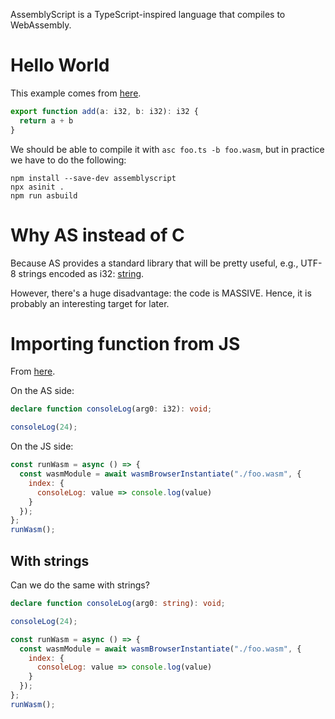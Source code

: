 AssemblyScript is a TypeScript-inspired language that compiles to WebAssembly.

* Hello World
This example comes from [[https://wasmbyexample.dev/examples/hello-world/hello-world.assemblyscript.en-us.html][here]].
#+BEGIN_SRC typescript
export function add(a: i32, b: i32): i32 {
  return a + b
}
#+END_SRC

We should be able to compile it with =asc foo.ts -b foo.wasm=, but in practice
we have to do the following:
#+BEGIN_SRC shell
npm install --save-dev assemblyscript
npx asinit .
npm run asbuild
#+END_SRC

* Why AS instead of C
Because AS provides a standard library that will be pretty useful, e.g., UTF-8
strings encoded as i32: [[https://docs.assemblyscript.org/standard-library/string][string]].

However, there's a huge disadvantage: the code is MASSIVE.
Hence, it is probably an interesting target for later.

* Importing function from JS
From [[https://wasmbyexample.dev/examples/importing-javascript-functions-into-webassembly/importing-javascript-functions-into-webassembly.assemblyscript.en-us.html][here]].

On the AS side:
#+BEGIN_SRC typescript
declare function consoleLog(arg0: i32): void;

consoleLog(24);
#+END_SRC

On the JS side:
#+BEGIN_SRC javascript
const runWasm = async () => {
  const wasmModule = await wasmBrowserInstantiate("./foo.wasm", {
    index: {
      consoleLog: value => console.log(value)
    }
  });
};
runWasm();
#+END_SRC

** With strings
Can we do the same with strings?
#+BEGIN_SRC typescript
declare function consoleLog(arg0: string): void;

consoleLog(24);
#+END_SRC

#+BEGIN_SRC javascript
const runWasm = async () => {
  const wasmModule = await wasmBrowserInstantiate("./foo.wasm", {
    index: {
      consoleLog: value => console.log(value)
    }
  });
};
runWasm();
#+END_SRC
